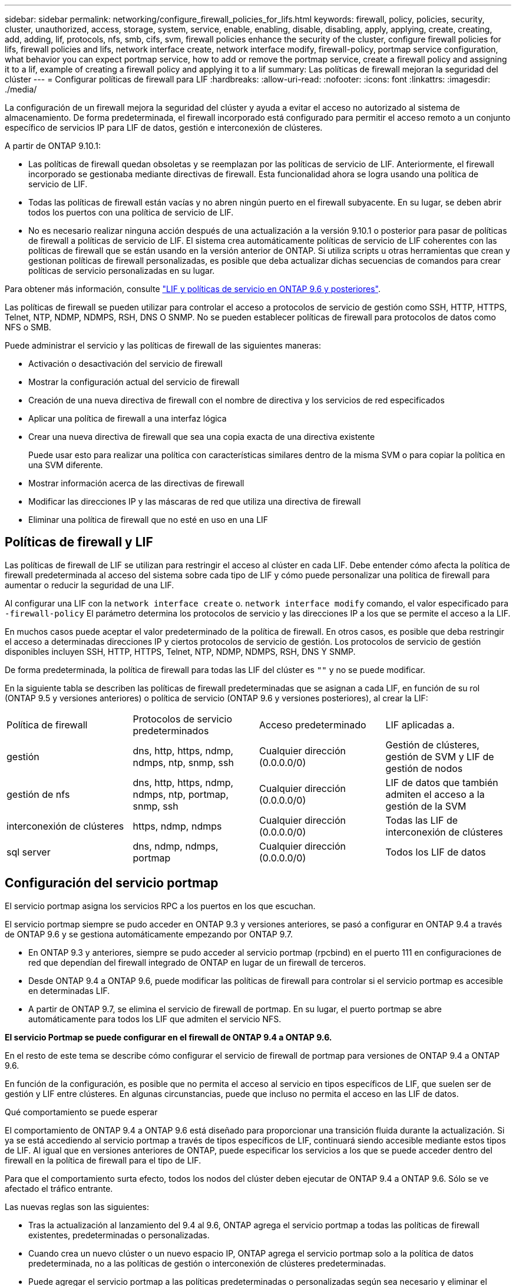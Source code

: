 ---
sidebar: sidebar 
permalink: networking/configure_firewall_policies_for_lifs.html 
keywords: firewall, policy, policies, security, cluster, unauthorized, access, storage, system, service, enable, enabling, disable, disabling, apply, applying, create, creating, add, adding, lif, protocols, nfs, smb, cifs, svm, firewall policies enhance the security of the cluster, configure firewall policies for lifs, firewall policies and lifs, network interface create, network interface modify, firewall-policy, portmap service configuration, what behavior you can expect portmap service, how to add or remove the portmap service, create a firewall policy and assigning it to a lif, example of creating a firewall policy and applying it to a lif 
summary: Las políticas de firewall mejoran la seguridad del clúster 
---
= Configurar políticas de firewall para LIF
:hardbreaks:
:allow-uri-read: 
:nofooter: 
:icons: font
:linkattrs: 
:imagesdir: ./media/


[role="lead"]
La configuración de un firewall mejora la seguridad del clúster y ayuda a evitar el acceso no autorizado al sistema de almacenamiento. De forma predeterminada, el firewall incorporado está configurado para permitir el acceso remoto a un conjunto específico de servicios IP para LIF de datos, gestión e interconexión de clústeres.

A partir de ONTAP 9.10.1:

* Las políticas de firewall quedan obsoletas y se reemplazan por las políticas de servicio de LIF. Anteriormente, el firewall incorporado se gestionaba mediante directivas de firewall. Esta funcionalidad ahora se logra usando una política de servicio de LIF.
* Todas las políticas de firewall están vacías y no abren ningún puerto en el firewall subyacente. En su lugar, se deben abrir todos los puertos con una política de servicio de LIF.
* No es necesario realizar ninguna acción después de una actualización a la versión 9.10.1 o posterior para pasar de políticas de firewall a políticas de servicio de LIF. El sistema crea automáticamente políticas de servicio de LIF coherentes con las políticas de firewall que se están usando en la versión anterior de ONTAP. Si utiliza scripts u otras herramientas que crean y gestionan políticas de firewall personalizadas, es posible que deba actualizar dichas secuencias de comandos para crear políticas de servicio personalizadas en su lugar.


Para obtener más información, consulte link:lifs_and_service_policies96.html["LIF y políticas de servicio en ONTAP 9.6 y posteriores"].

Las políticas de firewall se pueden utilizar para controlar el acceso a protocolos de servicio de gestión como SSH, HTTP, HTTPS, Telnet, NTP, NDMP, NDMPS, RSH, DNS O SNMP. No se pueden establecer políticas de firewall para protocolos de datos como NFS o SMB.

Puede administrar el servicio y las políticas de firewall de las siguientes maneras:

* Activación o desactivación del servicio de firewall
* Mostrar la configuración actual del servicio de firewall
* Creación de una nueva directiva de firewall con el nombre de directiva y los servicios de red especificados
* Aplicar una política de firewall a una interfaz lógica
* Crear una nueva directiva de firewall que sea una copia exacta de una directiva existente
+
Puede usar esto para realizar una política con características similares dentro de la misma SVM o para copiar la política en una SVM diferente.

* Mostrar información acerca de las directivas de firewall
* Modificar las direcciones IP y las máscaras de red que utiliza una directiva de firewall
* Eliminar una política de firewall que no esté en uso en una LIF




== Políticas de firewall y LIF

Las políticas de firewall de LIF se utilizan para restringir el acceso al clúster en cada LIF. Debe entender cómo afecta la política de firewall predeterminada al acceso del sistema sobre cada tipo de LIF y cómo puede personalizar una política de firewall para aumentar o reducir la seguridad de una LIF.

Al configurar una LIF con la `network interface create` o. `network interface modify` comando, el valor especificado para `-firewall-policy` El parámetro determina los protocolos de servicio y las direcciones IP a los que se permite el acceso a la LIF.

En muchos casos puede aceptar el valor predeterminado de la política de firewall. En otros casos, es posible que deba restringir el acceso a determinadas direcciones IP y ciertos protocolos de servicio de gestión. Los protocolos de servicio de gestión disponibles incluyen SSH, HTTP, HTTPS, Telnet, NTP, NDMP, NDMPS, RSH, DNS Y SNMP.

De forma predeterminada, la política de firewall para todas las LIF del clúster es `""` y no se puede modificar.

En la siguiente tabla se describen las políticas de firewall predeterminadas que se asignan a cada LIF, en función de su rol (ONTAP 9.5 y versiones anteriores) o política de servicio (ONTAP 9.6 y versiones posteriores), al crear la LIF:

|===


| Política de firewall | Protocolos de servicio predeterminados | Acceso predeterminado | LIF aplicadas a. 


 a| 
gestión
 a| 
dns, http, https, ndmp, ndmps, ntp, snmp, ssh
 a| 
Cualquier dirección (0.0.0.0/0)
 a| 
Gestión de clústeres, gestión de SVM y LIF de gestión de nodos



 a| 
gestión de nfs
 a| 
dns, http, https, ndmp, ndmps, ntp, portmap, snmp, ssh
 a| 
Cualquier dirección (0.0.0.0/0)
 a| 
LIF de datos que también admiten el acceso a la gestión de la SVM



 a| 
interconexión de clústeres
 a| 
https, ndmp, ndmps
 a| 
Cualquier dirección (0.0.0.0/0)
 a| 
Todas las LIF de interconexión de clústeres



 a| 
sql server
 a| 
dns, ndmp, ndmps, portmap
 a| 
Cualquier dirección (0.0.0.0/0)
 a| 
Todos los LIF de datos

|===


== Configuración del servicio portmap

El servicio portmap asigna los servicios RPC a los puertos en los que escuchan.

El servicio portmap siempre se pudo acceder en ONTAP 9.3 y versiones anteriores, se pasó a configurar en ONTAP 9.4 a través de ONTAP 9.6 y se gestiona automáticamente empezando por ONTAP 9.7.

* En ONTAP 9.3 y anteriores, siempre se pudo acceder al servicio portmap (rpcbind) en el puerto 111 en configuraciones de red que dependían del firewall integrado de ONTAP en lugar de un firewall de terceros.
* Desde ONTAP 9.4 a ONTAP 9.6, puede modificar las políticas de firewall para controlar si el servicio portmap es accesible en determinadas LIF.
* A partir de ONTAP 9.7, se elimina el servicio de firewall de portmap. En su lugar, el puerto portmap se abre automáticamente para todos los LIF que admiten el servicio NFS.


*El servicio Portmap se puede configurar en el firewall de ONTAP 9.4 a ONTAP 9.6.*

En el resto de este tema se describe cómo configurar el servicio de firewall de portmap para versiones de ONTAP 9.4 a ONTAP 9.6.

En función de la configuración, es posible que no permita el acceso al servicio en tipos específicos de LIF, que suelen ser de gestión y LIF entre clústeres. En algunas circunstancias, puede que incluso no permita el acceso en las LIF de datos.

.Qué comportamiento se puede esperar
El comportamiento de ONTAP 9.4 a ONTAP 9.6 está diseñado para proporcionar una transición fluida durante la actualización. Si ya se está accediendo al servicio portmap a través de tipos específicos de LIF, continuará siendo accesible mediante estos tipos de LIF. Al igual que en versiones anteriores de ONTAP, puede especificar los servicios a los que se puede acceder dentro del firewall en la política de firewall para el tipo de LIF.

Para que el comportamiento surta efecto, todos los nodos del clúster deben ejecutar de ONTAP 9.4 a ONTAP 9.6. Sólo se ve afectado el tráfico entrante.

Las nuevas reglas son las siguientes:

* Tras la actualización al lanzamiento del 9.4 al 9.6, ONTAP agrega el servicio portmap a todas las políticas de firewall existentes, predeterminadas o personalizadas.
* Cuando crea un nuevo clúster o un nuevo espacio IP, ONTAP agrega el servicio portmap solo a la política de datos predeterminada, no a las políticas de gestión o interconexión de clústeres predeterminadas.
* Puede agregar el servicio portmap a las políticas predeterminadas o personalizadas según sea necesario y eliminar el servicio según sea necesario.


.Cómo agregar o quitar el servicio portmap
Para agregar el servicio portmap a una política de firewall de SVM o clúster (hacer que sea accesible dentro del firewall), introduzca:

`system services firewall policy create -vserver SVM -policy mgmt|intercluster|data|custom -service portmap`

Para quitar el servicio portmap de una política de firewall de SVM o clúster (hacer que sea inaccesible dentro del firewall), introduzca:

`system services firewall policy delete -vserver SVM -policy mgmt|intercluster|data|custom -service portmap`

Puede usar el comando network interface modify para aplicar la política del firewall a una LIF existente. Para obtener una sintaxis completa del comando, consulte link:http://docs.netapp.com/ontap-9/topic/com.netapp.doc.dot-cm-cmpr/GUID-5CB10C70-AC11-41C0-8C16-B4D0DF916E9B.html["Comandos de ONTAP 9"^].



== Cree una política de firewall y asígnela a una LIF

Las políticas de firewall predeterminadas se asignan a cada LIF al crear la LIF. En muchos casos, la configuración predeterminada del firewall funciona bien y no es necesario modificarla. Si desea cambiar los servicios de red o las direcciones IP que pueden acceder a una LIF, puede crear una política de firewall personalizada y asignarla a la LIF.

.Acerca de esta tarea
* No puede crear una directiva de firewall con `policy` nombre `data`,  `intercluster`,  `cluster`, o. `mgmt`.
+
Estos valores se reservan para las políticas de firewall definidas por el sistema.

* No puede establecer ni modificar una política de firewall para las LIF del clúster.
+
La política de firewall para las LIF del clúster se establece en 0.0.0.0/0 para todos los tipos de servicios.

* Si necesita quitar un servicio de una política, debe eliminar la política de firewall existente y crear una nueva.
* Si IPv6 está habilitado en el clúster, puede crear políticas de firewall con direcciones IPv6.
+
Una vez que IPv6 está habilitado,  `data`, `intercluster`, y. `mgmt` Las políticas de firewall incluyen ::/0, el comodín IPv6, en su lista de direcciones aceptadas.

* Cuando se usa System Manager para configurar la funcionalidad de protección de datos en todos los clústeres, se debe asegurarse de que las direcciones IP de LIF entre clústeres estén incluidas en la lista permitida y que el servicio HTTPS esté en las LIF entre clústeres y en los firewalls de propiedad de la empresa.
+
De forma predeterminada, la `intercluster` La directiva de firewall permite el acceso desde todas las direcciones IP (0.0.0.0/0, o ::/0 para IPv6) y habilita los servicios HTTPS, NDMP y NDMPS. Si modifica esta política predeterminada o crea su propia política de firewall para las LIF de interconexión de clústeres, debe añadir cada dirección IP de la LIF entre clústeres a la lista permitida y habilitar el servicio HTTPS.

* A partir de ONTAP 9.6, los servicios de firewall HTTPS y SSH no son compatibles.
+
En ONTAP 9.6, el `management-https` y.. `management-ssh` Los servicios LIF están disponibles para el acceso de gestión HTTPS y SSH.



.Pasos
. Cree una política de firewall que estará disponible para las LIF en una SVM específica:
+
`system services firewall policy create -vserver _vserver_name_ -policy _policy_name_ -service _network_service_ -allow-list _ip_address/mask_`

+
Puede usar este comando varias veces para agregar más de un servicio de red y una lista de direcciones IP permitidas para cada servicio de la directiva de firewall.

. Compruebe que la directiva se ha agregado correctamente utilizando `system services firewall policy show` comando.
. Aplique la política de firewall a una LIF:
+
`network interface modify -vserver _vserver_name_ -lif _lif_name_ -firewall-policy _policy_name_`

. Compruebe que la política se ha añadido correctamente a la LIF mediante el `network interface show -fields firewall-policy` comando.


.Ejemplo de creación de una política de firewall y su aplicación a una LIF
El siguiente comando crea una política de firewall llamada data_http que permite el acceso al protocolo HTTP y HTTPS desde direcciones IP de la subred 10.10, aplica esa política a la LIF llamada data1 en la SVM vs1 y, a continuación, muestra todas las políticas de firewall del clúster:

....
system services firewall policy create -vserver vs1 -policy data_http -service http - allow-list 10.10.0.0/16
....
....
system services firewall policy show

Vserver Policy       Service    Allowed
------- ------------ ---------- -------------------
cluster-1
        data
                     dns        0.0.0.0/0
                     ndmp       0.0.0.0/0
                     ndmps      0.0.0.0/0
cluster-1
        intercluster
                     https      0.0.0.0/0
                     ndmp       0.0.0.0/0
                     ndmps      0.0.0.0/0
cluster-1
        mgmt
                     dns        0.0.0.0/0
                     http       0.0.0.0/0
                     https      0.0.0.0/0
                     ndmp       0.0.0.0/0
                     ndmps      0.0.0.0/0
                     ntp        0.0.0.0/0
                     snmp       0.0.0.0/0
                     ssh        0.0.0.0/0
vs1
        data_http
                     http       10.10.0.0/16
                     https      10.10.0.0/16

network interface modify -vserver vs1 -lif data1 -firewall-policy data_http

network interface show -fields firewall-policy

vserver  lif                  firewall-policy
-------  -------------------- ---------------
Cluster  node1_clus_1
Cluster  node1_clus_2
Cluster  node2_clus_1
Cluster  node2_clus_2
cluster-1 cluster_mgmt         mgmt
cluster-1 node1_mgmt1          mgmt
cluster-1 node2_mgmt1          mgmt
vs1      data1                data_http
vs3      data2                data
....